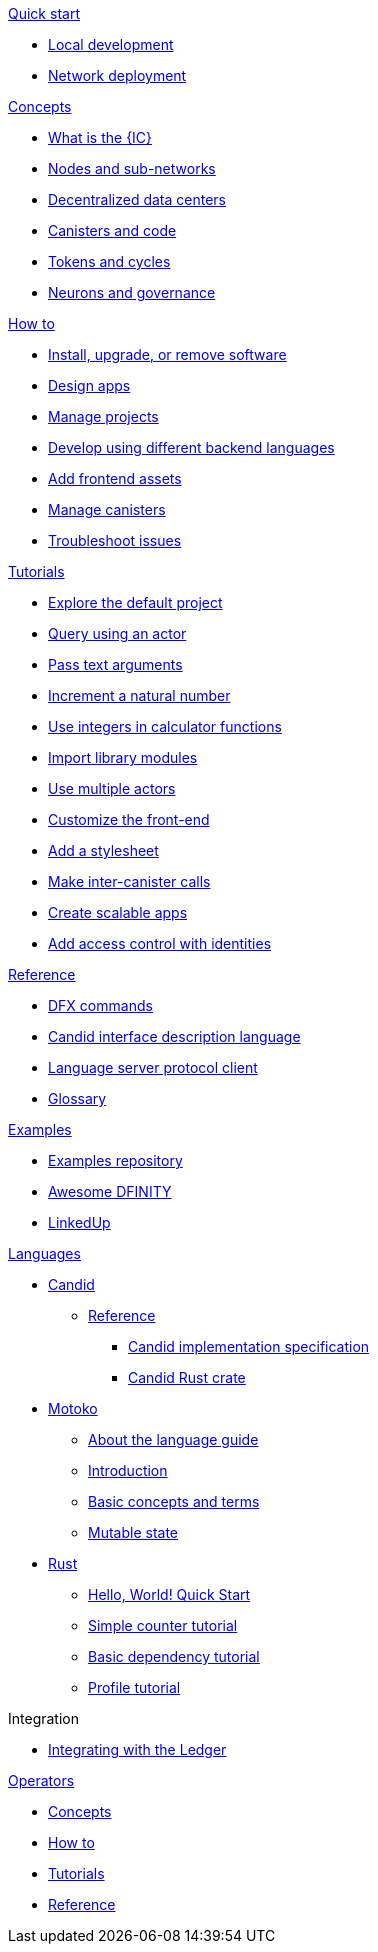 .xref:index.adoc[Developer Center]

.xref:quickstart:quickstart-intro.adoc[Quick start]
** xref:quickstart:local-quickstart.adoc[Local development]
** xref:quickstart:network-quickstart.adoc[Network deployment]

.xref:developers-guide:concepts/concepts-intro.adoc[Concepts]
** xref:developers-guide:concepts/what-is-IC.adoc[What is the {IC}]
** xref:developers-guide:concepts/nodes-subnets.adoc[Nodes and sub-networks]
** xref:developers-guide:concepts/data-centers.adoc[Decentralized data centers]
** xref:developers-guide:concepts/canisters-intro.adoc[Canisters and code]
** xref:developers-guide:concepts/tokens-cycles.adoc[Tokens and cycles]
** xref:developers-guide:concepts/governance.adoc[Neurons and governance]

.xref:developers-guide:sdk-guide.adoc[How to]
** xref:developers-guide:install-upgrade-remove.adoc[Install, upgrade, or remove software]
** xref:developers-guide:customize-projects.adoc[Design apps]
** xref:developers-guide:customize-projects.adoc[Manage projects]
** xref:developers-guide:work-with-languages.adoc[Develop using different backend languages]
//*** xref:language-guide:at-a-glance.adoc[Motoko]
//*** xref:rust-guide:basic-syntax-rules.adoc[Rust]
//*** xref:developers-guide:basic-syntax-rules.adoc[C and C++]
** xref:developers-guide:webpack-config.adoc[Add frontend assets]
** xref:developers-guide:working-with-canisters.adoc[Manage canisters]
** xref:developers-guide:troubleshooting.adoc[Troubleshoot issues]

.xref:developers-guide:tutorials-intro.adoc[Tutorials]
** xref:developers-guide:tutorials/explore-templates.adoc[Explore the default project]
** xref:developers-guide:tutorials/define-an-actor.adoc[Query using an actor]
** xref:developers-guide:tutorials/hello-location.adoc[Pass text arguments]
** xref:developers-guide:tutorials/counter-tutorial.adoc[Increment a natural number]
** xref:developers-guide:tutorials/calculator.adoc[Use integers in calculator functions]
** xref:developers-guide:tutorials/phonebook.adoc[Import library modules]
** xref:developers-guide:tutorials/multiple-actors.adoc[Use multiple actors]
** xref:developers-guide:tutorials/custom-frontend.adoc[Customize the front-end]
** xref:developers-guide:tutorials/my-contacts.adoc[Add a stylesheet]
** xref:developers-guide:tutorials/intercanister-calls.adoc[Make inter-canister calls]
** xref:developers-guide:tutorials/scalability-cancan.adoc[Create scalable apps]
** xref:developers-guide:tutorials/access-control.adoc[Add access control with identities]

.xref:developers-guide:cli-reference.adoc[Reference]
** xref:developers-guide:cli-reference.adoc[DFX commands]
** xref:candid-guide:candid-reference.adoc[Candid interface description language]
** xref:developers-guide:lang-service-ide.adoc[Language server protocol client]
** xref:developers-guide:glossary.adoc[Glossary]

.xref:developers-guide:sample-apps.adoc[Examples]
** link:https://github.com/dfinity/examples[Examples repository]
** link:https://github.com/dfinity/awesome-dfinity[Awesome DFINITY]
** link:https://github.com/dfinity/linkedup[LinkedUp]
//** link:https://github.com/dfinity/cancan[CanCan]

.xref:languages:languages-overview.adoc[Languages]
* xref:candid-guide:candid-intro.adoc[Candid]
** xref:candid-guide:index.adoc[Reference]
*** link:https://github.com/dfinity/candid[Candid implementation specification]
*** link:https://docs.rs/candid[Candid Rust crate]
* xref:language-guide:motoko.adoc[Motoko]
** xref:language-guide:about-this-guide.adoc[About the language guide]
** xref:language-guide:motoko-introduction.adoc[Introduction]
** xref:language-guide:basic-concepts.adoc[Basic concepts and terms]
** xref:language-guide:mutable-state.adoc[Mutable state]
* xref:rust-guide:rust-intro.adoc[Rust]
** xref:rust-guide:rust-quickstart.adoc[Hello, World! Quick Start]
** xref:rust-guide:rust-counter.adoc[Simple counter tutorial]
** xref:rust-guide:multiply-dependency.adoc[Basic dependency tutorial]
** xref:rust-guide:rust-profile.adoc[Profile tutorial]
//** xref:rust-guide:rust-asset-storage.adoc[Asset storage tutorial] 
//** xref:rust-guide:rust-chess-autonomous.adoc[Autonomous game tutorial]

.Integration
** xref:integration:ledger-quick-start.adoc[Integrating with the Ledger]

.xref:operators-guide:ops-guide.adoc[Operators]
** xref:operators-guide:ops-guide.adoc[Concepts]
** xref:operators-guide:ops-how-to.adoc[How to]
** xref:operators-guide:ops-tutorials.adoc[Tutorials]
** xref:operators-guide:ops-ref.adoc[Reference]

.xref:release-notes:sdk-release-notes.adoc[Release notes]